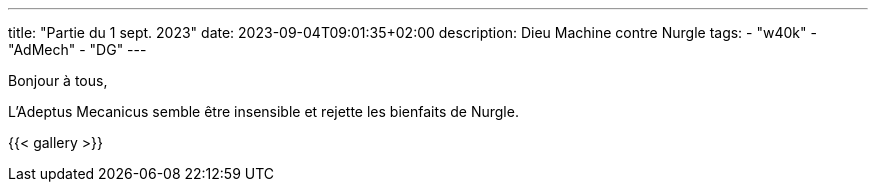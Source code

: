 ---
title: "Partie du 1 sept. 2023"
date: 2023-09-04T09:01:35+02:00
description: Dieu Machine contre Nurgle
tags:
    - "w40k"
    - "AdMech"
    - "DG"
---

Bonjour à tous,

L'Adeptus Mecanicus semble être insensible et rejette les bienfaits de Nurgle.


{{< gallery >}}
